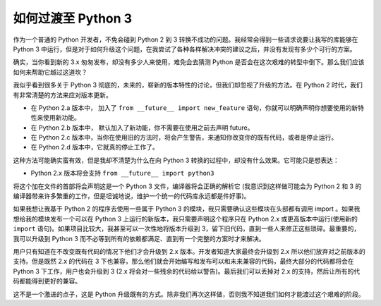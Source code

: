 如何过渡至 Python 3 
===============================

作为一个普通的 Python 开发者，不免会碰到 Python 2 到 3 转换不成功的问题。我经常会得到一些请求说要让我写的库能够在 Python 3 中运行，但是对于如何升级这个问题，在我尝试了各种各样解决冲突的建议之后，并没有发现有多少个可行的方案。

确实，当你看到新的 3.x 匆匆发布，却没有多少人来使用，难免会去猜测 Python 是否会在这次艰难的转型中倒下。那么我们应该如何来帮助它越过这道坎？

我似乎看到很多关于 Python 3 彻底的，未来的，崭新的版本特性的讨论，但我们却忽视了升级的方法。在 Python 2 时代，我们有非常清楚的方法来应对版本更新。

- 在 Python 2.a 版本中， 加入了 ``from __future__ import new_feature`` 语句，你就可以明确声明你想要使用的新特性来使用新功能。

- 在 Python 2.b 版本中， 默认加入了新功能，你不需要在使用之前去声明 future。

- 在 Python 2.c 版本中，当你在使用旧的方法时，将会产生警告，来通知你改变你的既有代码，或者是停止运行。

- 在 Python 2.d 版本中，它就真的停止工作了。

这种方法可能确实蛮有效，但是我却不清楚为什么在向 Python 3 转换的过程中，却没有什么效果。它可能只是想表达：

- Python 2.x 版本将会支持 ``from __future__ import python3``

将这个加在文件的首部将会声明这是一个 Python 3 文件，编译器将会正确的解析它 (我意识到这样做可能会为 Python 2 和 3 的编译器带来许多繁重的工作，但是坦诚地说，维护一个统一的代码库永远都是件好事)。

如果我想让我基于 Python 2 的程序去使用一些属于 Python 3 的模块，我只需要确认这些模块在头部都有调用 import 。如果我想给我的模块发布一个可以在 Python 3 上运行的新版本，我只需要声明这个程序只在 Python 2.x 或更高版本中运行(使用新的 ``import`` 语句)。如果项目比较大，我甚至可以一次性地将版本升级到 3，留下旧代码，直到一些人来修正这些琐碎。最重要的，我可以升级到 Python 3 而不必等到所有的依赖都满足、直到有一个完整的方案时才来解决。

用户只有知道在不改变既有代码的情况下他们才会升级到 2.x 版本。开发者知道大家最终会升级到 2.x 所以他们放弃对之前版本的支持。但是既然 2.x 的代码在 3 下也兼容，那么他们就会开始编写和发布可以和未来兼容的代码，最终大部分的代码都将会在 Python 3 下工作，用户也会升级到 3 (2.x 将会对一些残余的代码给以警告)。最后我们可以丢掉对 2.x 的支持，然后让所有的代码都能得到更好的兼容。

这不是一个激进的点子，这是 Python 升级既有的方式。除非我们再次这样做，否则我不知道我们如何才能渡过这个艰难的阶段。
